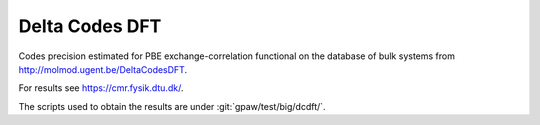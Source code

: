 .. _dcdft:

===============
Delta Codes DFT
===============

Codes precision estimated for PBE exchange-correlation functional
on the database of bulk systems from http://molmod.ugent.be/DeltaCodesDFT.

For results see https://cmr.fysik.dtu.dk/.

The scripts used to obtain the results are under :git:`gpaw/test/big/dcdft/`.
